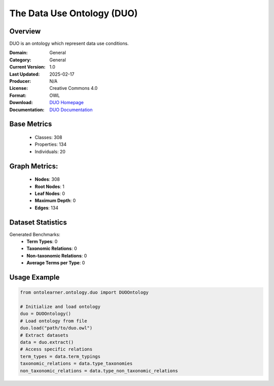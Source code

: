 The Data Use Ontology (DUO)
===========================

Overview
-----------------
DUO is an ontology which represent data use conditions.

:Domain: General
:Category: General
:Current Version: 1.0
:Last Updated: 2025-02-17
:Producer: N/A
:License: Creative Commons 4.0
:Format: OWL
:Download: `DUO Homepage <https://terminology.tib.eu/ts/ontologies/DUO/>`_
:Documentation: `DUO Documentation <https://terminology.tib.eu/ts/ontologies/DUO/>`_

Base Metrics
---------------
    - Classes: 308
    - Properties: 134
    - Individuals: 20

Graph Metrics:
------------------
    - **Nodes**: 308
    - **Root Nodes**: 1
    - **Leaf Nodes**: 0
    - **Maximum Depth**: 0
    - **Edges**: 134

Dataset Statistics
------------------
Generated Benchmarks:
    * **Term Types**: 0
    * **Taxonomic Relations**: 0
    * **Non-taxonomic Relations**: 0
    * **Average Terms per Type**: 0

Usage Example
-----------------
.. code-block:: python

    from ontolearner.ontology.duo import DUOOntology

    # Initialize and load ontology
    duo = DUOOntology()
    # Load ontology from file
    duo.load("path/to/duo.owl")
    # Extract datasets
    data = duo.extract()
    # Access specific relations
    term_types = data.term_typings
    taxonomic_relations = data.type_taxonomies
    non_taxonomic_relations = data.type_non_taxonomic_relations
